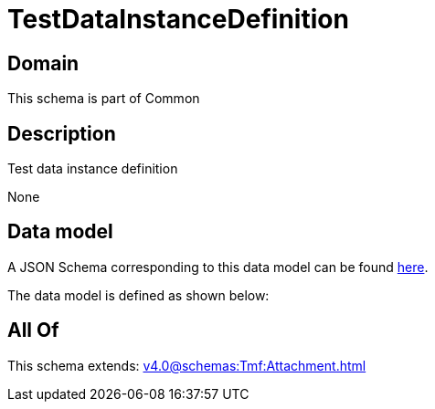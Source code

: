 = TestDataInstanceDefinition

[#domain]
== Domain

This schema is part of Common

[#description]
== Description

Test data instance definition

None

[#data_model]
== Data model

A JSON Schema corresponding to this data model can be found https://tmforum.org[here].

The data model is defined as shown below:


[#all_of]
== All Of

This schema extends: xref:v4.0@schemas:Tmf:Attachment.adoc[]
